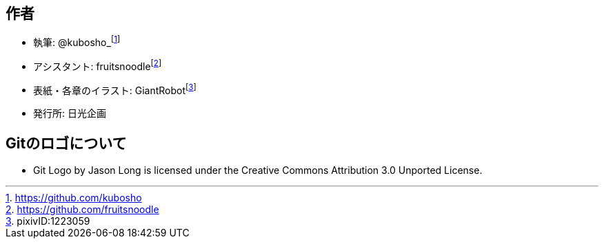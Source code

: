 [[author]]

## 作者

- 執筆: @kubosho_footnote:[https://github.com/kubosho]
- アシスタント: fruitsnoodlefootnote:[https://github.com/fruitsnoodle]
- 表紙・各章のイラスト: GiantRobotfootnote:[pixivID:1223059]
- 発行所: 日光企画

## Gitのロゴについて

- Git Logo by Jason Long is licensed under the Creative Commons Attribution 3.0 Unported License.
